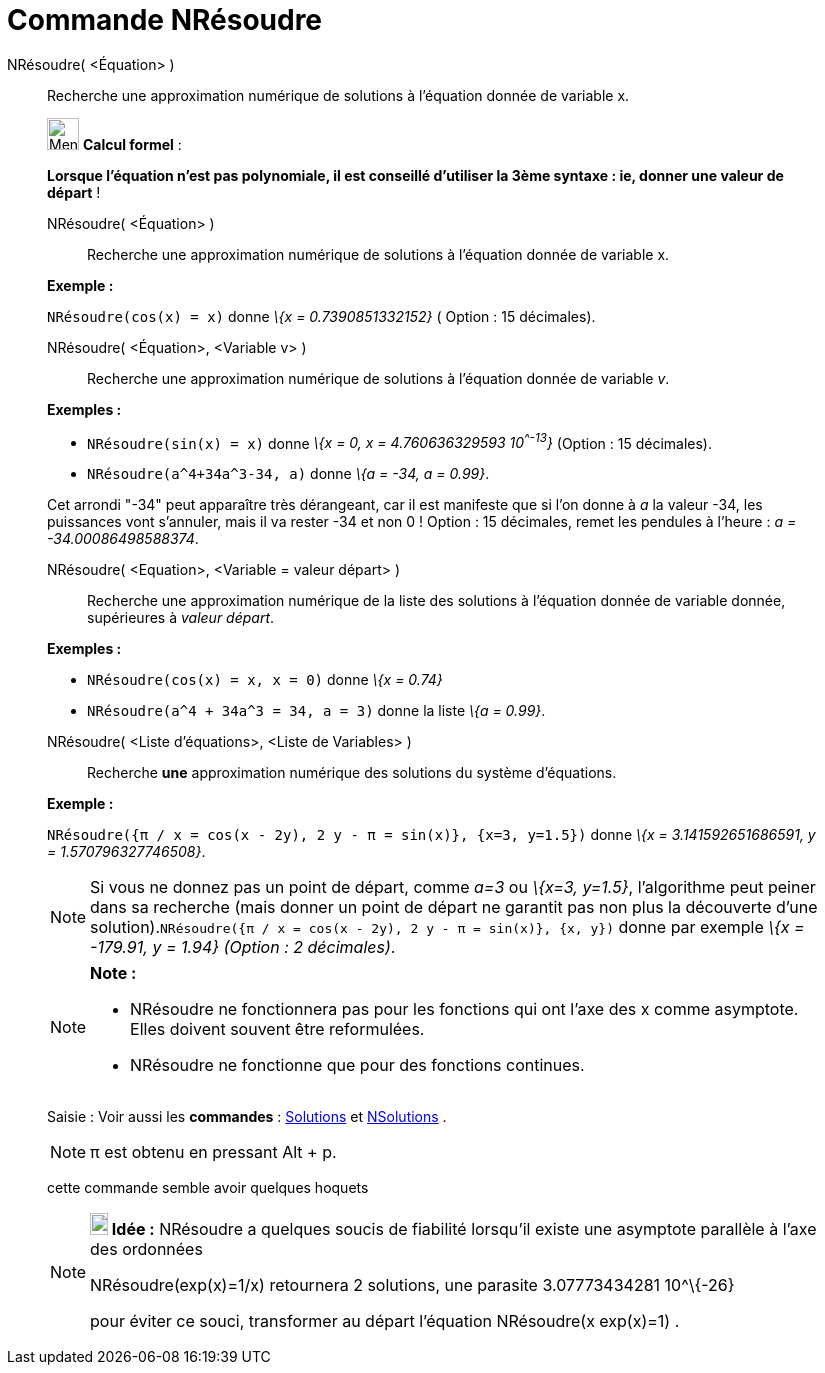 = Commande NRésoudre
:page-en: commands/NSolve
ifdef::env-github[:imagesdir: /fr/modules/ROOT/assets/images]

NRésoudre( <Équation> )::
  Recherche une approximation numérique de solutions à l'équation donnée de variable x.

____________________________________________________________

image:32px-Menu_view_cas.svg.png[Menu view cas.svg,width=32,height=32] *Calcul formel* :

*Lorsque l'équation n'est pas polynomiale, il est conseillé d'utiliser la 3ème syntaxe : ie, donner une valeur de
départ* !

NRésoudre( <Équation> )::
  Recherche une approximation numérique de solutions à l'équation donnée de variable x.

[EXAMPLE]
====

*Exemple :*

`++NRésoudre(cos(x) = x)++` donne _\{x = 0.7390851332152}_ ( Option : 15 décimales).

====

NRésoudre( <Équation>, <Variable v> )::
  Recherche une approximation numérique de solutions à l'équation donnée de variable _v_.

[EXAMPLE]
====

*Exemples :*  

* `++NRésoudre(sin(x) = x)++` donne _\{x = 0, x = 4.760636329593 10^^-13^}_ (Option : 15 décimales).
* `++NRésoudre(a^4+34a^3-34, a)++` donne _\{a = -34, a = 0.99}_.

[NOTE]
====

Cet arrondi "-34" peut apparaître très dérangeant, car il est manifeste que si l'on donne à _a_ la valeur -34,
les puissances vont s'annuler, mais il va rester -34 et non 0 ! Option : 15 décimales, remet les pendules à l'heure : _a
= -34.00086498588374_.

====

====

NRésoudre( <Equation>, <Variable = valeur départ> )::
  Recherche une approximation numérique de la liste des solutions à l'équation donnée de variable donnée, supérieures à
  _valeur départ_.

[EXAMPLE]
====

*Exemples :*

* `++NRésoudre(cos(x) = x, x = 0)++` donne _\{x = 0.74}_
* `++NRésoudre(a^4 + 34a^3 = 34, a = 3)++` donne la liste _\{a = 0.99}_.

====

NRésoudre( <Liste d'équations>, <Liste de Variables> )::
  Recherche *une* approximation numérique des solutions du système d'équations.

[EXAMPLE]
====

*Exemple :*

`++NRésoudre({π / x = cos(x - 2y), 2 y - π = sin(x)}, {x=3, y=1.5})++` donne _\{x = 3.141592651686591, y =
1.570796327746508}_.

====

[NOTE]
====

Si vous ne donnez pas un point de départ, comme _a=3_ ou _\{x=3, y=1.5}_, l'algorithme peut peiner dans sa
recherche (mais donner un point de départ ne garantit pas non plus la découverte d'une
solution).`++NRésoudre({π / x = cos(x - 2y), 2 y - π = sin(x)}, {x, y})++` donne par exemple _\{x = -179.91, y = 1.94}
(Option : 2 décimales)_.

====

[NOTE]
====

*Note :*

* NRésoudre ne fonctionnera pas pour les fonctions qui ont l'axe des x comme asymptote. Elles doivent souvent être
reformulées.
* NRésoudre ne fonctionne que pour des fonctions continues.

====

[.kcode]#Saisie :# Voir aussi les *commandes* : xref:/commands/Solutions.adoc[Solutions] et
xref:/commands/NSolutions.adoc[NSolutions] .

[NOTE]
====

π est obtenu en pressant [.kcode]#Alt# + [.kcode]#p#.

====

cette commande semble avoir quelques hoquets

[NOTE]
====

*image:18px-Bulbgraph.png[Note,title="Note",width=18,height=22] Idée :* NRésoudre a quelques soucis de fiabilité
lorsqu'il existe une asymptote parallèle à l'axe des ordonnées

NRésoudre(exp(x)=1/x) retournera 2 solutions, une parasite 3.07773434281 10^\{-26}

pour éviter ce souci, transformer au départ l'équation NRésoudre(x exp(x)=1) .

====
